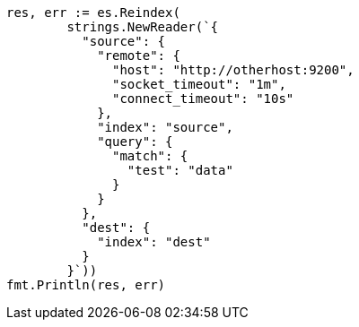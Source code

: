 // Generated from docs-reindex_7f697eb436dfa3c30dfe610d8c32d132_test.go
//
[source, go]
----
res, err := es.Reindex(
	strings.NewReader(`{
	  "source": {
	    "remote": {
	      "host": "http://otherhost:9200",
	      "socket_timeout": "1m",
	      "connect_timeout": "10s"
	    },
	    "index": "source",
	    "query": {
	      "match": {
	        "test": "data"
	      }
	    }
	  },
	  "dest": {
	    "index": "dest"
	  }
	}`))
fmt.Println(res, err)
----
